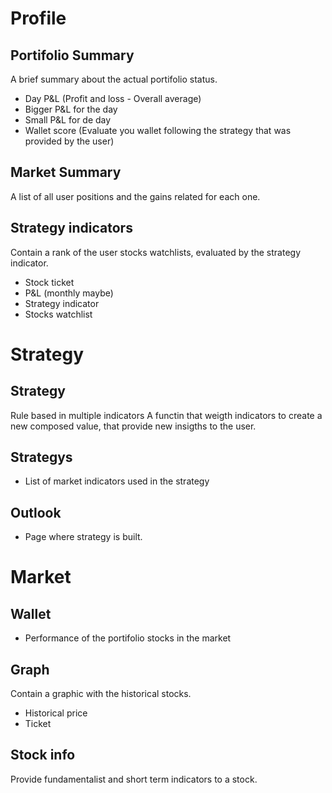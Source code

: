 * Profile

** Portifolio Summary 
A brief summary about the actual portifolio status.
   - Day P&L (Profit and loss - Overall average)
   - Bigger P&L for the day
   - Small P&L for de day
   - Wallet score (Evaluate you wallet following the strategy that was
     provided by the user)

** Market Summary 
A list of all user positions and the gains related for each one.

** Strategy indicators 
Contain a rank of the user stocks watchlists, evaluated by the
strategy indicator.
   - Stock ticket
   - P&L (monthly maybe)
   - Strategy indicator 
   - Stocks watchlist 


* Strategy 
** Strategy 
Rule based in multiple indicators A functin that weigth indicators to
create a new composed value, that provide new insigths to the user.
** Strategys 
- List of market indicators used in the strategy 

** Outlook 
- Page where strategy is built.



* Market

** Wallet
   - Performance of the portifolio stocks in the market

** Graph 
Contain a graphic with the historical stocks.
    - Historical price
    - Ticket 
** Stock info
Provide fundamentalist and short term indicators to a stock. 
